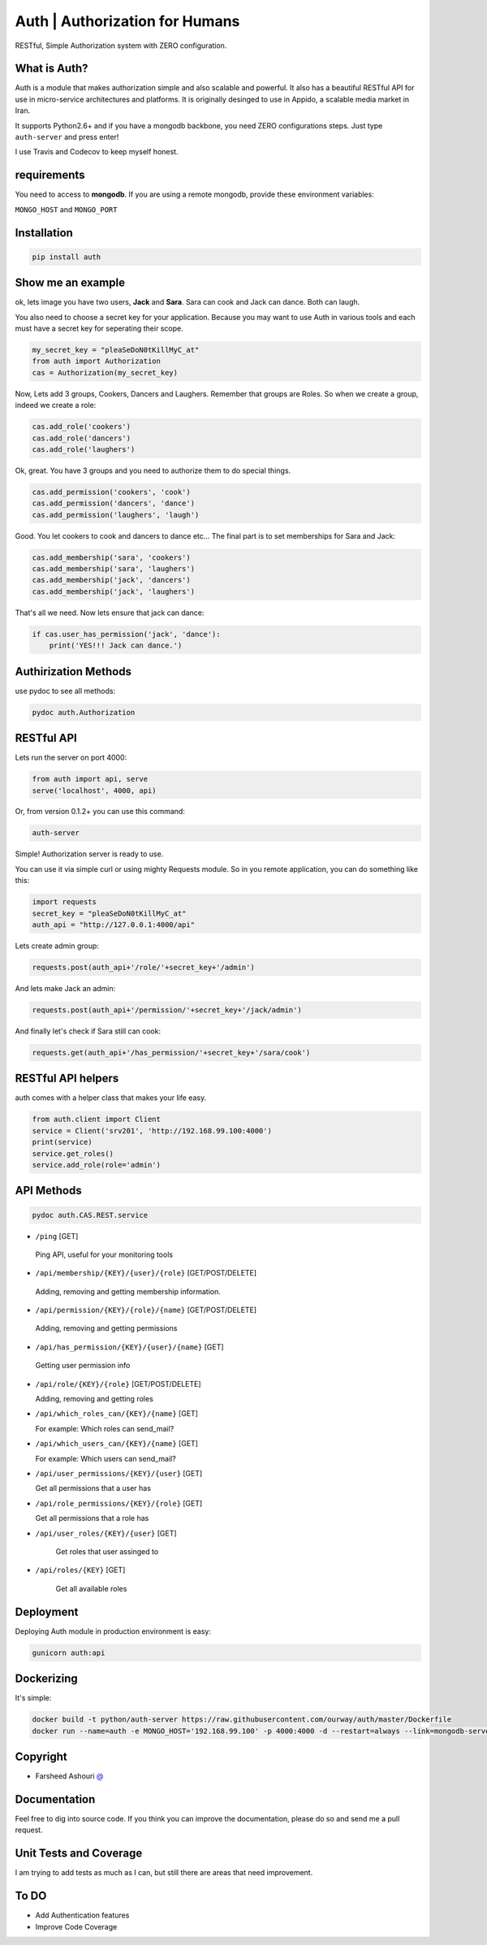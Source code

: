 ====================================
Auth | Authorization for Humans
====================================

RESTful, Simple Authorization system with ZERO configuration.

.. image:: https://badge.fury.io/py/auth.svg
    :target: https://badge.fury.io/py/auth

.. image:: https://img.shields.io/pypi/dm/auth.svg
    :target: https://pypi.python.org/pypi/auth




.. image:: https://api.travis-ci.org/ourway/auth.svg
    :target: https://travis-ci.org/ourway/auth

.. image:: https://codecov.io/github/ourway/auth/coverage.svg?branch=master
    :target: https://codecov.io/github/ourway/auth?branch=master




***************
What is Auth?
***************
Auth is a module that makes authorization simple and also scalable and powerful.  It also has a beautiful RESTful API for use in micro-service architectures and platforms.  It is originally desinged to use in Appido, a scalable media market in Iran.

It supports Python2.6+ and if you have a mongodb backbone, you need ZERO configurations steps.  Just type ``auth-server`` and press enter!

I use Travis and Codecov to keep myself honest.

*******************
requirements
*******************

You need to access to **mongodb**.  If you are using a remote mongodb,  provide these environment variables:

``MONGO_HOST`` and ``MONGO_PORT``


*******************
Installation
*******************

.. code:: Bash

    pip install auth


*******************
Show me an example
*******************
ok, lets image you have two users, **Jack** and **Sara**.  Sara can cook and Jack can dance. Both can laugh.

You also need to choose a secret key for your application.  Because you may want to use Auth in various tools and each must have a secret key for seperating their scope.

.. code:: Python

    my_secret_key = "pleaSeDoN0tKillMyC_at"
    from auth import Authorization
    cas = Authorization(my_secret_key)

Now, Lets add 3 groups, Cookers, Dancers and Laughers.  Remember that groups are Roles.  So when we create a group, indeed we create a role:

.. code:: Python

    cas.add_role('cookers')
    cas.add_role('dancers')
    cas.add_role('laughers')


Ok, great. You have 3 groups and you need to authorize them to do special things.

.. code:: Python

    cas.add_permission('cookers', 'cook')
    cas.add_permission('dancers', 'dance')
    cas.add_permission('laughers', 'laugh')


Good.  You let cookers to cook and dancers to dance etc...
The final part is to set memberships for Sara and Jack:

.. code:: Python

    cas.add_membership('sara', 'cookers')
    cas.add_membership('sara', 'laughers')
    cas.add_membership('jack', 'dancers')
    cas.add_membership('jack', 'laughers')



That's all we need.  Now lets ensure that jack can dance:

.. code:: Python

    if cas.user_has_permission('jack', 'dance'):
        print('YES!!! Jack can dance.')



**********************
Authirization Methods
**********************

use pydoc to see all methods:

.. code:: Bash

    pydoc auth.Authorization


*******************
RESTful API
*******************
Lets run the server on port 4000:

.. code:: Python

    from auth import api, serve
    serve('localhost', 4000, api)

Or, from version 0.1.2+ you can use this command:

.. code:: Bash

    auth-server


Simple! Authorization server is ready to use.

.. image:: https://raw.githubusercontent.com/ourway/auth/master/docs/API_Usage_Teminal.gif


You can use it via simple curl or using mighty Requests module.  So in you remote application, you can do something like this:

.. code:: Python

    import requests
    secret_key = "pleaSeDoN0tKillMyC_at"
    auth_api = "http://127.0.0.1:4000/api"


Lets create admin group:

.. code:: Python

    requests.post(auth_api+'/role/'+secret_key+'/admin')


And lets make Jack an admin:

.. code:: Python

    requests.post(auth_api+'/permission/'+secret_key+'/jack/admin')

And finally let's check if Sara still can cook:

.. code:: Python

    requests.get(auth_api+'/has_permission/'+secret_key+'/sara/cook')



********************
RESTful API helpers
********************
auth comes with a helper class that makes your life easy.

.. code:: Python

    from auth.client import Client
    service = Client('srv201', 'http://192.168.99.100:4000')
    print(service)
    service.get_roles()
    service.add_role(role='admin')


*******************
API Methods
*******************


.. code:: Bash

    pydoc auth.CAS.REST.service




- ``/ping`` [GET]


 Ping API, useful for your monitoring tools


- ``/api/membership/{KEY}/{user}/{role}`` [GET/POST/DELETE]

 Adding, removing and getting membership information.


- ``/api/permission/{KEY}/{role}/{name}`` [GET/POST/DELETE]

 Adding, removing and getting permissions


- ``/api/has_permission/{KEY}/{user}/{name}`` [GET]

 Getting user permission info


- ``/api/role/{KEY}/{role}`` [GET/POST/DELETE]

  Adding, removing and getting roles


- ``/api/which_roles_can/{KEY}/{name}`` [GET]

  For example:  Which roles can send_mail?


- ``/api/which_users_can/{KEY}/{name}`` [GET]

  For example:  Which users can send_mail?


- ``/api/user_permissions/{KEY}/{user}`` [GET]

  Get all permissions that a user has

- ``/api/role_permissions/{KEY}/{role}`` [GET]

  Get all permissions that a role has


- ``/api/user_roles/{KEY}/{user}`` [GET]

    Get roles that user assinged to

- ``/api/roles/{KEY}`` [GET]

    Get all available roles


*******************
Deployment
*******************

Deploying Auth module in production environment is easy:


.. code:: Bash

    gunicorn auth:api




*******************
Dockerizing
*******************

It's simple:

.. code:: Bash

    docker build -t python/auth-server https://raw.githubusercontent.com/ourway/auth/master/Dockerfile
    docker run --name=auth -e MONGO_HOST='192.168.99.100' -p 4000:4000 -d --restart=always --link=mongodb-server python/auth-server



*******************
Copyright
*******************

- Farsheed Ashouri `@ <mailto:rodmena@me.com>`_


*******************
Documentation
*******************
Feel free to dig into source code.  If you think you can improve the documentation, please do so and send me a pull request.

************************
Unit Tests and Coverage
************************
I am trying to add tests as much as I can, but still there are areas that need improvement.


**********
To DO
**********
- Add Authentication features
- Improve Code Coverage
